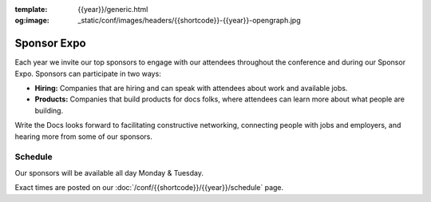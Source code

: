 :template: {{year}}/generic.html
:og:image: _static/conf/images/headers/{{shortcode}}-{{year}}-opengraph.jpg

Sponsor Expo
============

Each year we invite our top sponsors to engage with our attendees throughout the conference and during our Sponsor Expo. Sponsors can participate in two ways:

* **Hiring:** Companies that are hiring and can speak with attendees about work and available jobs.
* **Products:** Companies that build products for docs folks, where attendees can learn more about what people are building.

Write the Docs looks forward to facilitating constructive networking, connecting people with jobs and employers, and hearing more from some of our sponsors. 

Schedule
--------

Our sponsors will be available all day Monday & Tuesday.

Exact times are posted on our :doc:`/conf/{{shortcode}}/{{year}}/schedule` page.
